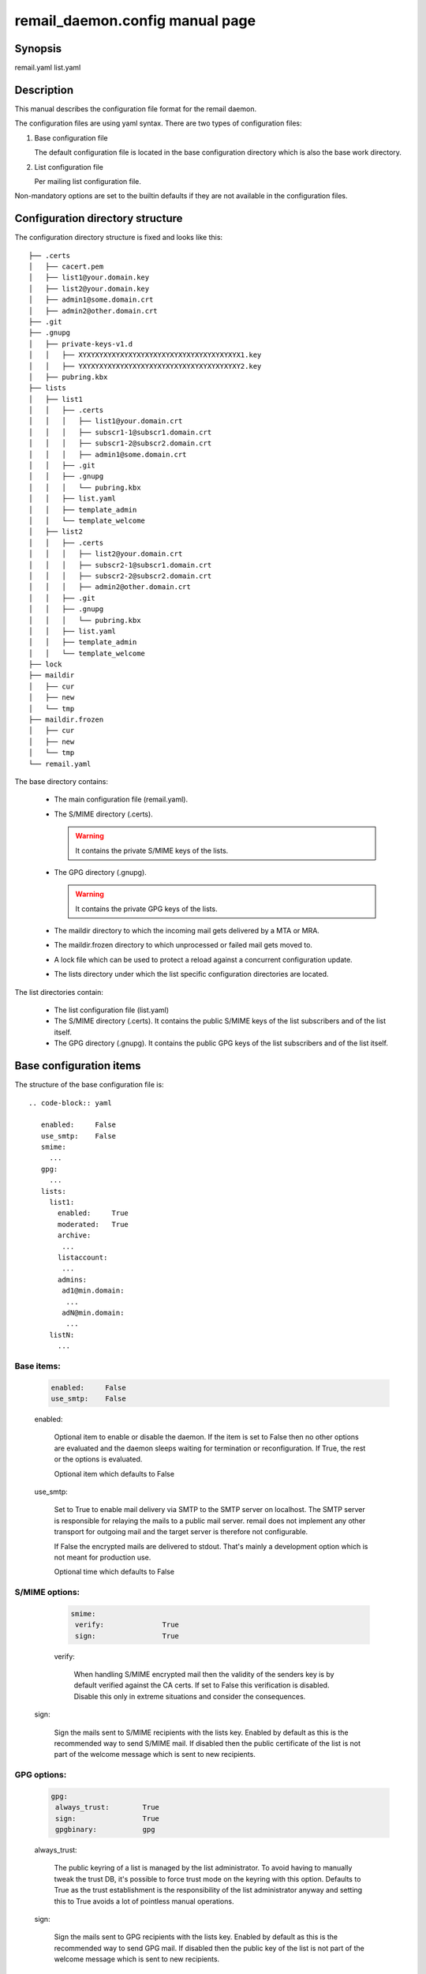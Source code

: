 .. SPDX-License-Identifier: GPL-2.0

.. _remail_daemon_config_man:

remail_daemon.config manual page
================================

Synopsis
--------

remail.yaml
list.yaml

Description
-----------

This manual describes the configuration file format for the remail daemon.

The configuration files are using yaml syntax. There are two types of
configuration files:

1) Base configuration file

   The default configuration file is located in the base configuration
   directory which is also the base work directory.

2) List configuration file

   Per mailing list configuration file.

Non-mandatory options are set to the builtin defaults if they are not
available in the configuration files.

.. _config_dir_struct:

Configuration directory structure
---------------------------------

The configuration directory structure is fixed and looks like this::

  ├── .certs
  │   ├── cacert.pem
  │   ├── list1@your.domain.key
  │   ├── list2@your.domain.key
  │   ├── admin1@some.domain.crt
  │   ├── admin2@other.domain.crt
  ├── .git
  ├── .gnupg
  │   ├── private-keys-v1.d
  │   │   ├── XYXYXYXYXYXYXYXYXYXYXYXYXYXYXYXYXYXYXYX1.key
  │   │   ├── YXYXYXYXYXYXYXYXYXYXYXYXYXYXYXYXYXYXYXY2.key
  │   ├── pubring.kbx
  ├── lists
  │   ├── list1
  │   │   ├── .certs
  │   │   │   ├── list1@your.domain.crt
  │   │   │   ├── subscr1-1@subscr1.domain.crt
  │   │   │   ├── subscr1-2@subscr2.domain.crt
  │   │   │   ├── admin1@some.domain.crt
  │   │   ├── .git
  │   │   ├── .gnupg
  │   │   │   └── pubring.kbx
  │   │   ├── list.yaml
  │   │   ├── template_admin
  │   │   └── template_welcome
  │   ├── list2
  │   │   ├── .certs
  │   │   │   ├── list2@your.domain.crt
  │   │   │   ├── subscr2-1@subscr1.domain.crt
  │   │   │   ├── subscr2-2@subscr2.domain.crt
  │   │   │   ├── admin2@other.domain.crt
  │   │   ├── .git
  │   │   ├── .gnupg
  │   │   │   └── pubring.kbx
  │   │   ├── list.yaml
  │   │   ├── template_admin
  │   │   └── template_welcome
  ├── lock
  ├── maildir
  │   ├── cur
  │   ├── new
  │   └── tmp
  ├── maildir.frozen
  │   ├── cur
  │   ├── new
  │   └── tmp
  └── remail.yaml

The base directory contains:

  - The main configuration file (remail.yaml).

  - The S/MIME directory (.certs).

    .. warning:: It contains the private S/MIME keys of the lists.

  - The GPG directory (.gnupg).

    .. warning:: It contains the private GPG keys of the lists.

  - The maildir directory to which the incoming mail gets delivered by a
    MTA or MRA.

  - The maildir.frozen directory to which unprocessed or failed mail
    gets moved to.

  - A lock file which can be used to protect a reload against a concurrent
    configuration update.

  - The lists directory under which the list specific configuration directories
    are located.

The list directories contain:

  - The list configuration file (list.yaml)

  - The S/MIME directory (.certs). It contains the public S/MIME keys of the
    list subscribers and of the list itself.

  - The GPG directory (.gnupg). It contains the public GPG keys of the list
    subscribers and of the list itself.


Base configuration items
------------------------

The structure of the base configuration file is::

  .. code-block:: yaml

     enabled:     False
     use_smtp:    False
     smime:
       ...
     gpg:
       ...
     lists:
       list1:
         enabled:     True
	 moderated:   True
	 archive:
	  ...
	 listaccount:
	  ...
	 admins:
	  ad1@min.domain:
	   ...
	  adN@min.domain:
	   ...
       listN:
         ...

Base items:
^^^^^^^^^^^

  .. code-block:: yaml

     enabled:     False
     use_smtp:    False

  enabled:

    Optional item to enable or disable the daemon. If the item is set to
    False then no other options are evaluated and the daemon sleeps waiting
    for termination or reconfiguration. If True, the rest or the options is
    evaluated.

    Optional item which defaults to False

  use_smtp:

    Set to True to enable mail delivery via SMTP to the SMTP server on
    localhost. The SMTP server is responsible for relaying the mails to a
    public mail server. remail does not implement any other transport for
    outgoing mail and the target server is therefore not configurable.

    If False the encrypted mails are delivered to stdout. That's mainly a
    development option which is not meant for production use.

    Optional time which defaults to False


S/MIME options:
^^^^^^^^^^^^^^^
    
  .. code-block:: yaml

     smime:
      verify:              True
      sign:                True

  verify:

   When handling S/MIME encrypted mail then the validity of the senders key
   is by default verified against the CA certs. If set to False this
   verification is disabled. Disable this only in extreme situations and
   consider the consequences.

 sign:

  Sign the mails sent to S/MIME recipients with the lists key. Enabled by
  default as this is the recommended way to send S/MIME mail. If disabled
  then the public certificate of the list is not part of the welcome
  message which is sent to new recipients. 

GPG options:
^^^^^^^^^^^^
    
  .. code-block:: yaml

     gpg:
      always_trust:        True
      sign:                True
      gpgbinary:           gpg

  always_trust:

   The public keyring of a list is managed by the list administrator. To
   avoid having to manually tweak the trust DB, it's possible to force
   trust mode on the keyring with this option. Defaults to True as the
   trust establishment is the responsibility of the list administrator
   anyway and setting this to True avoids a lot of pointless manual
   operations.

  sign:

   Sign the mails sent to GPG recipients with the lists key. Enabled by
   default as this is the recommended way to send GPG mail. If disabled then
   the public key of the list is not part of the welcome message which is
   sent to new recipients.

  gpgbinary:

   Path to the GnuPG binary to use, defaults to "gpg".

The mailing lists collection:
^^^^^^^^^^^^^^^^^^^^^^^^^^^^^

  .. code-block:: yaml

     lists:
       listname:
        ...
       listname:

  lists:

    The opening of the lists map.

The list base configuration:
^^^^^^^^^^^^^^^^^^^^^^^^^^^^

The list base configuration for each list consists of the following items:

  .. code-block:: yaml

     listname:
      enabled:           True
      moderated:         True
      listid:            ...
      archive:
        ...
      listaccount:
        ...
      admins:
        ...

The list base items:
""""""""""""""""""""

  .. code-block:: yaml

     listname:
      enabled:           True
      moderated:         True

  enabled:

    If False, the list configuration is disabled. No mail is delivered to this
    list. If True, the list is enabled.

  moderated:

    Optional item to set the list to moderated. It True only subscribers
    are allowed to post to the list either from their subscription address
    or from one of the optional alias mail addresses which are associated
    with a subscriber. Mails from non-subscribers are not delivered to the
    list, they are delivered to the list administrator

  listid:

    Optional item to override the default list-id with a custom value.
    Default: list address with the "@" replaced by a period.

The archive section:
""""""""""""""""""""

  .. code-block:: yaml

     archive:
      use_maildir:       True
      archive_incoming:  True
      archive_plain:     False

  use_maildir:

    If True, maildir is the storage format for enabled archives. If False,
    mbox is used.

  archive_incoming:

   If True archive the incoming encrypted mails in the selected storage
   format. The maildir folder name is archive_incoming/. The mbox name is
   archive_incoming.mbox. These files/directories are located in the per
   mailing list configuration/work directory.

  archive_plain:

   If True archive the decrypted mails in the selected storage format. The
   mails are archived in two stores:

    - archive_admin[.mbox] for mails which are directed to the list admins
      either directly or through bounce catching, moderation etc.

    - archive_list[.mbox] for mails which are delivered to the list

The list account section:
"""""""""""""""""""""""""

  .. code-block:: yaml

     listaccount:
      list@mail.domain:
       name:             Clear text name
       fingerprint:      40CHARACTERFINGERPRINT

  The list account's e-mail address is the key item for the name and
  fingerprint options.

  name:

     A clear text name for the list, e.g. incident-17 or whatever sensible
     name is selected. This name is used in From mangling when a list post
     is sent to the subscribers:

       incident-17 for Joe Poster <list@mail.domain>

     From rewriting is used to ensure that replies go only to the list and
     not to some other place. The Reply-To field could be used as well but
     that is not correctly handled by mail clients and users can force
     reply to all nevertheless.

  fingerprint:

     The full 40 character PGP fingerprint of the list key.

.. _list_admin_section:

The list administrators section:
""""""""""""""""""""""""""""""""

  .. code-block:: yaml

     admins:
      admin1@some.domain:
       name:             Clear text name
       fingerprint:      40CHARACTERFINGERPRINT
       enabled:          True
       use_smime:        False
       gpg_plain:        False
      admin2@other.domain:

  name:

    The real user name. Mandatory field

   fingerprint:

     The full 40 character PGP fingerprint of the administrators
     key. Mandatory if the use_smime option is not set.

   enabled:

     Switch to enable/disable the account. Mandatory item.

   use_smime:

     Send S/MIME encrypted mail to the admin if True. Otherwise use
     PGP. Optional, defaults to False.

   gpg_plain:

     If False send mail in the application/pgp-encrypted format. If True
     use the plain/text embedded PGP variant if possible. The latter does
     not work for mails with attachments but for normal plain/text
     conversation this can be requested by a recipient because that's
     better supported in some mail clients. Optional, defaults to False.
       
List configuration items
------------------------

The structure of a list specific configuration file is::

  .. code-block:: yaml

     subscribers:
      subscriber1@some.domain:
       ...
      subscriberN@other.domain:
       ...


The configuration of the subscribers is identical to the configuration of
:ref:`the list administrators section <list_admin_section>` above, but it
allows one additional field:

  .. code-block:: yaml

     subscribers:
      subscriber1@some.domain:
        ...
	aliases:
	 - subscr1@some.domain
	 - subscriber1@other.domain

  aliases:

    The optional aliases item is a list of alias email addresses for a
    subscriber. List mail is always delivered to the subscriber e-mail
    address, but people have often several e-mail addresses covered by
    the same PGP key and post from various addresses. If the list is
    moderated, then the aliases allow posting for subscribers from their
    registered alias addresses. If moderation is disabled the alias list
    is not used at all.


See also
--------
:manpage:`remail_daemon(1)`
:manpage:`remail_chkcfg(1)`
:manpage:`remail_pipe(1)`

